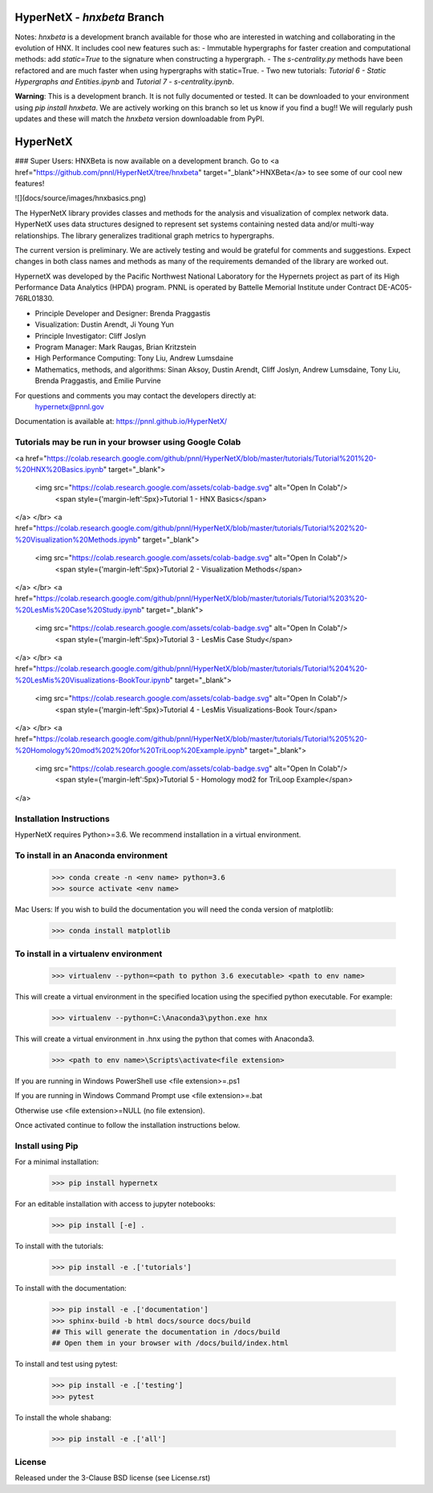 HyperNetX - `hnxbeta` Branch
==========================

Notes: `hnxbeta` is a development branch available for those who are interested in watching and collaborating in the evolution of HNX.
It includes cool new features such as:
- Immutable hypergraphs for faster creation and computational methods: add `static=True` to the signature when constructing a hypergraph.
- The `s-centrality.py` methods have been refactored and are much faster when using hypergraphs with static=True.
- Two new tutorials: `Tutorial 6 - Static Hypergraphs and Entities.ipynb` and `Tutorial 7 - s-centrality.ipynb`.

**Warning**: This is a development branch. It is not fully documented or tested. It can be downloaded to your environment using `pip install hnxbeta`. We are actively working on this branch so let us know if you find a bug!! We will regularly push updates and these will match the `hnxbeta` version downloadable from PyPI.


HyperNetX
=========

### Super Users: HNXBeta is now available on a development branch. 
Go to 
<a href="https://github.com/pnnl/HyperNetX/tree/hnxbeta" target="_blank">HNXBeta</a>
to see some of our cool new features!

![](docs/source/images/hnxbasics.png)

The HyperNetX library provides classes and methods for the analysis and visualization of complex network data. HyperNetX uses data structures designed to represent set systems containing nested data and/or multi-way relationships. The library generalizes traditional graph metrics to hypergraphs.

The current version is preliminary. We are actively testing and would be grateful for comments and suggestions.  Expect changes in both class names and methods as many of the requirements demanded of the library are worked out. 

HypernetX was developed by the Pacific Northwest National Laboratory for the Hypernets project as part of its High Performance Data Analytics (HPDA) program. PNNL is operated by Battelle Memorial Institute under Contract DE-AC05-76RL01830.

* Principle Developer and Designer: Brenda Praggastis
* Visualization: Dustin Arendt, Ji Young Yun
* Principle Investigator: Cliff Joslyn
* Program Manager: Mark Raugas, Brian Kritzstein
* High Performance Computing: Tony Liu, Andrew Lumsdaine
* Mathematics, methods, and algorithms: Sinan Aksoy, Dustin Arendt, Cliff Joslyn, Andrew Lumsdaine, Tony Liu, Brenda Praggastis, and Emilie Purvine

For questions and comments you may contact the developers directly at:  
    hypernetx@pnnl.gov

Documentation is available at: https://pnnl.github.io/HyperNetX/

Tutorials may be run in your browser using Google Colab
-------------------------------------------------------

<a href="https://colab.research.google.com/github/pnnl/HyperNetX/blob/master/tutorials/Tutorial%201%20-%20HNX%20Basics.ipynb" target="_blank">

  <img src="https://colab.research.google.com/assets/colab-badge.svg" alt="Open In Colab"/>
    <span style={'margin-left':5px}>Tutorial 1 - HNX Basics</span>
</a>
</br>
<a href="https://colab.research.google.com/github/pnnl/HyperNetX/blob/master/tutorials/Tutorial%202%20-%20Visualization%20Methods.ipynb" target="_blank">


  <img src="https://colab.research.google.com/assets/colab-badge.svg" alt="Open In Colab"/>
    <span style={'margin-left':5px}>Tutorial 2 - Visualization Methods</span>
</a>
</br>
<a href="https://colab.research.google.com/github/pnnl/HyperNetX/blob/master/tutorials/Tutorial%203%20-%20LesMis%20Case%20Study.ipynb" target="_blank">


  <img src="https://colab.research.google.com/assets/colab-badge.svg" alt="Open In Colab"/>
    <span style={'margin-left':5px}>Tutorial 3 - LesMis Case Study</span>
</a>
</br>
<a href="https://colab.research.google.com/github/pnnl/HyperNetX/blob/master/tutorials/Tutorial%204%20-%20LesMis%20Visualizations-BookTour.ipynb" target="_blank">


  <img src="https://colab.research.google.com/assets/colab-badge.svg" alt="Open In Colab"/>
    <span style={'margin-left':5px}>Tutorial 4 - LesMis Visualizations-Book Tour</span>
</a>
</br>
<a href="https://colab.research.google.com/github/pnnl/HyperNetX/blob/master/tutorials/Tutorial%205%20-%20Homology%20mod%202%20for%20TriLoop%20Example.ipynb" target="_blank">

  <img src="https://colab.research.google.com/assets/colab-badge.svg" alt="Open In Colab"/>
    <span style={'margin-left':5px}>Tutorial 5 - Homology mod2 for TriLoop Example</span>
</a>

    

Installation Instructions
-------------------------

HyperNetX requires Python>=3.6.
We recommend installation in a virtual environment.

To install in an Anaconda environment
-------------------------------------

    >>> conda create -n <env name> python=3.6
    >>> source activate <env name> 

Mac Users: If you wish to build the documentation you will need
the conda version of matplotlib:
    
    >>> conda install matplotlib

To install in a virtualenv environment
--------------------------------------

    >>> virtualenv --python=<path to python 3.6 executable> <path to env name>

This will create a virtual environment in the specified location using
the specified python executable. For example:

    >>> virtualenv --python=C:\Anaconda3\python.exe hnx

This will create a virtual environment in .\hnx using the python
that comes with Anaconda3.

    >>> <path to env name>\Scripts\activate<file extension>

If you are running in Windows PowerShell use <file extension>=.ps1

If you are running in Windows Command Prompt use <file extension>=.bat

Otherwise use <file extension>=NULL (no file extension).

Once activated continue to follow the installation instructions below.


Install using Pip
-----------------

For a minimal installation:

    >>> pip install hypernetx

For an editable installation with access to jupyter notebooks: 

    >>> pip install [-e] .

To install with the tutorials: 

    >>> pip install -e .['tutorials']

To install with the documentation: 
    
    >>> pip install -e .['documentation']
    >>> sphinx-build -b html docs/source docs/build 
    ## This will generate the documentation in /docs/build
    ## Open them in your browser with /docs/build/index.html

To install and test using pytest:

    >>> pip install -e .['testing']
    >>> pytest

To install the whole shabang:

    >>> pip install -e .['all']

License
-------

Released under the 3-Clause BSD license (see License.rst)


